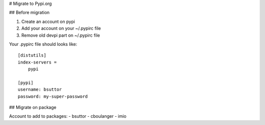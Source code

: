 # Migrate to Pypi.org

## Before migration

1. Create an account on pypi
2. Add your account on your ~/.pypirc file
3. Remove old devpi part on ~/.pypirc file

Your .pypirc file should looks like::

    [distutils]
    index-servers =
        pypi

    [pypi]
    username: bsuttor
    password: my-super-password


## Migrate on package



Account to add to packages:
- bsuttor
- cboulanger
- imio
